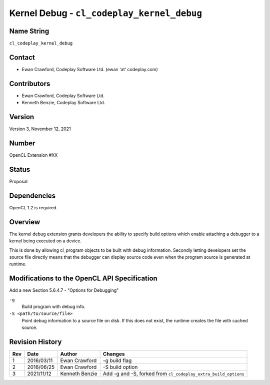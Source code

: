 Kernel Debug - ``cl_codeplay_kernel_debug``
===========================================

Name String
-----------

``cl_codeplay_kernel_debug``

Contact
-------

*  Ewan Crawford, Codeplay Software Ltd. (ewan 'at' codeplay.com)

Contributors
------------

*  Ewan Crawford, Codeplay Software Ltd.
*  Kenneth Benzie, Codeplay Software Ltd.

Version
-------

Version 3, November 12, 2021

Number
------

OpenCL Extension #XX

Status
------

Proposal

Dependencies
------------

OpenCL 1.2 is required.

Overview
--------

The kernel debug extension grants developers the ability to specify build
options which enable attaching a debugger to a kernel being executed on a
device.

This is done by allowing cl_program objects to be built with debug information.
Secondly letting developers set the source file directly means that the
debugger can display source code even when the program source is generated at
runtime.

Modifications to the OpenCL API Specification
---------------------------------------------

Add a new Section 5.6.4.7 - "Options for Debugging"

``-g``
   Build program with debug info.

``-S <path/to/source/file>``
   Point debug information to a source file on disk. If this does not exist,
   the runtime creates the file with cached source.

Revision History
----------------

+-----+------------+-------------------+---------------------------------------+
| Rev | Date       | Author            | Changes                               |
+=====+============+===================+=======================================+
| 1   | 2016/03/11 | Ewan Crawford     | -g build flag                         |
+-----+------------+-------------------+---------------------------------------+
| 2   | 2016/06/25 | Ewan Crawford     | -S build option                       |
+-----+------------+-------------------+---------------------------------------+
| 3   | 2021/11/12 | Kenneth Benzie    | Add -g and -S, forked from            |
|     |            |                   | ``cl_codeplay_extra_build_options``   |
+-----+------------+-------------------+---------------------------------------+
